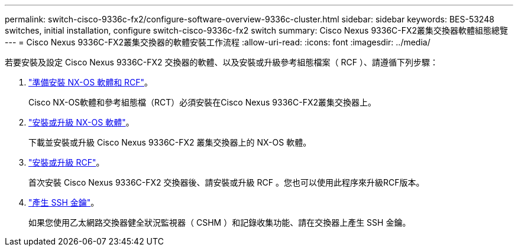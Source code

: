 ---
permalink: switch-cisco-9336c-fx2/configure-software-overview-9336c-cluster.html 
sidebar: sidebar 
keywords: BES-53248 switches, initial installation, configure switch-cisco-9336c-fx2 switch 
summary: Cisco Nexus 9336C-FX2叢集交換器軟體組態總覽 
---
= Cisco Nexus 9336C-FX2叢集交換器的軟體安裝工作流程
:allow-uri-read: 
:icons: font
:imagesdir: ../media/


[role="lead"]
若要安裝及設定 Cisco Nexus 9336C-FX2 交換器的軟體、以及安裝或升級參考組態檔案（ RCF ）、請遵循下列步驟：

. link:install-nxos-overview-9336c-cluster.html["準備安裝 NX-OS 軟體和 RCF"]。
+
Cisco NX-OS軟體和參考組態檔（RCT）必須安裝在Cisco Nexus 9336C-FX2叢集交換器上。

. link:install-nxos-software-9336c-cluster.html["安裝或升級 NX-OS 軟體"]。
+
下載並安裝或升級 Cisco Nexus 9336C-FX2 叢集交換器上的 NX-OS 軟體。

. link:install-nxos-rcf-9336c-cluster.html["安裝或升級 RCF"]。
+
首次安裝 Cisco Nexus 9336C-FX2 交換器後、請安裝或升級 RCF 。您也可以使用此程序來升級RCF版本。

. link:configure-ssh-keys.html["產生 SSH 金鑰"]。
+
如果您使用乙太網路交換器健全狀況監視器（ CSHM ）和記錄收集功能、請在交換器上產生 SSH 金鑰。



